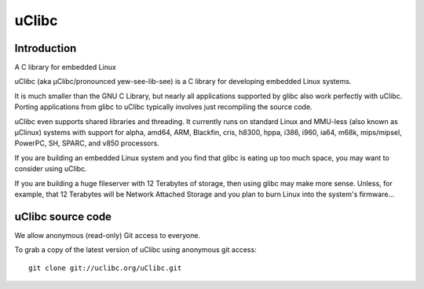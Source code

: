 ﻿
.. index::
   pair: C ; uClibc
   ! uClibc

.. _uclibc:

============
uClibc
============

.. seealso::

   - http://www.uclibc.org


Introduction
=============

A C library for embedded Linux

uClibc (aka µClibc/pronounced yew-see-lib-see) is a C library for developing
embedded Linux systems.

It is much smaller than the GNU C Library, but nearly all applications supported
by glibc also work perfectly with uClibc. Porting applications from glibc to uClibc
typically involves just recompiling the source code.

uClibc even supports shared libraries and threading. It currently runs on standard
Linux and MMU-less (also known as µClinux) systems with support for alpha, amd64,
ARM, Blackfin, cris, h8300, hppa, i386, i960, ia64, m68k, mips/mipsel, PowerPC,
SH, SPARC, and v850 processors.

If you are building an embedded Linux system and you find that glibc is eating
up too much space, you may want to consider using uClibc.

If you are building a huge fileserver with 12 Terabytes of storage, then using
glibc may make more sense. Unless, for example, that 12 Terabytes will be
Network Attached Storage and you plan to burn Linux into the system's firmware...


uClibc source code
==================

We allow anonymous (read-only) Git access to everyone.

To grab a copy of the latest version of uClibc using anonymous git access::

    git clone git://uclibc.org/uClibc.git






